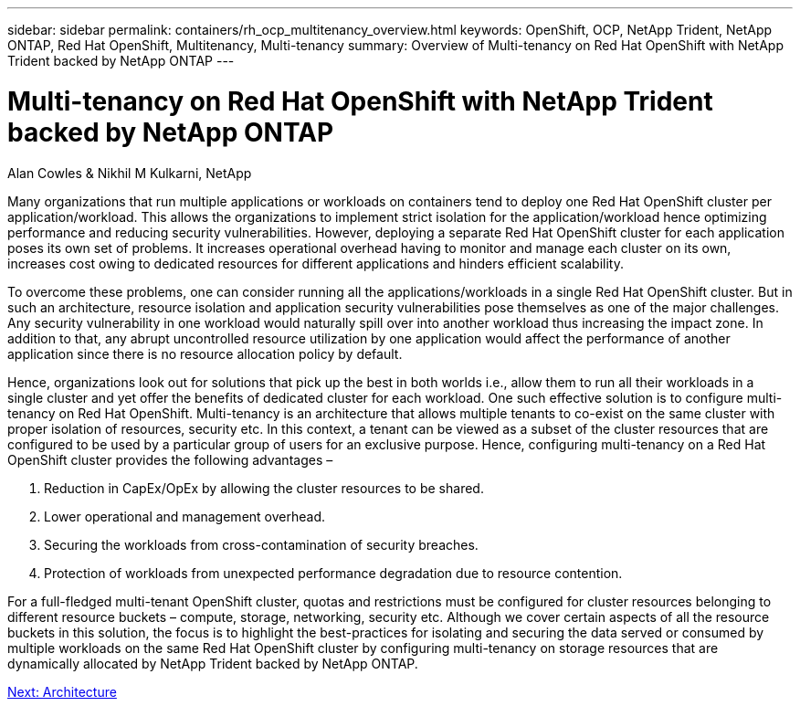---
sidebar: sidebar
permalink: containers/rh_ocp_multitenancy_overview.html
keywords: OpenShift, OCP, NetApp Trident, NetApp ONTAP, Red Hat OpenShift, Multitenancy, Multi-tenancy
summary: Overview of Multi-tenancy on Red Hat OpenShift with NetApp Trident backed by NetApp ONTAP
---

= Multi-tenancy on Red Hat OpenShift with NetApp Trident backed by NetApp ONTAP

Alan Cowles & Nikhil M Kulkarni, NetApp

:hardbreaks:
:nofooter:
:icons: font
:linkattrs:
:imagesdir: ./../media/

[.lead]

Many organizations that run multiple applications or workloads on containers tend to deploy one Red Hat OpenShift cluster per application/workload. This allows the organizations to implement strict isolation for the application/workload hence optimizing performance and reducing security vulnerabilities. However, deploying a separate Red Hat OpenShift cluster for each application poses its own set of problems. It increases operational overhead having to monitor and manage each cluster on its own, increases cost owing to dedicated resources for different applications and hinders efficient scalability.

To overcome these problems, one can consider running all the applications/workloads in a single Red Hat OpenShift cluster. But in such an architecture, resource isolation and application security vulnerabilities pose themselves as one of the major challenges. Any security vulnerability in one workload would naturally spill over into another workload thus increasing the impact zone. In addition to that, any abrupt uncontrolled resource utilization by one application would affect the performance of another application since there is no resource allocation policy by default.

Hence, organizations look out for solutions that pick up the best in both worlds i.e., allow them to run all their workloads in a single cluster and yet offer the benefits of dedicated cluster for each workload. One such effective solution is to configure multi-tenancy on Red Hat OpenShift. Multi-tenancy is an architecture that allows multiple tenants to co-exist on the same cluster with proper isolation of resources, security etc. In this context, a tenant can be viewed as a subset of the cluster resources that are configured to be used by a particular group of users for an exclusive purpose. Hence, configuring multi-tenancy on a Red Hat OpenShift cluster provides the following advantages –

. Reduction in CapEx/OpEx by allowing the cluster resources to be shared.
. Lower operational and management overhead.
. Securing the workloads from cross-contamination of security breaches.
. Protection of workloads from unexpected performance degradation due to resource contention.

For a full-fledged multi-tenant OpenShift cluster, quotas and restrictions must be configured for cluster resources belonging to different resource buckets – compute, storage, networking, security etc. Although we cover certain aspects of all the resource buckets in this solution, the focus is to highlight the best-practices for isolating and securing the data served or consumed by multiple workloads on the same Red Hat OpenShift cluster by configuring multi-tenancy on storage resources that are dynamically allocated by NetApp Trident backed by NetApp ONTAP.

link:rh_ocp_multitenancy_architecture.html[Next: Architecture]
